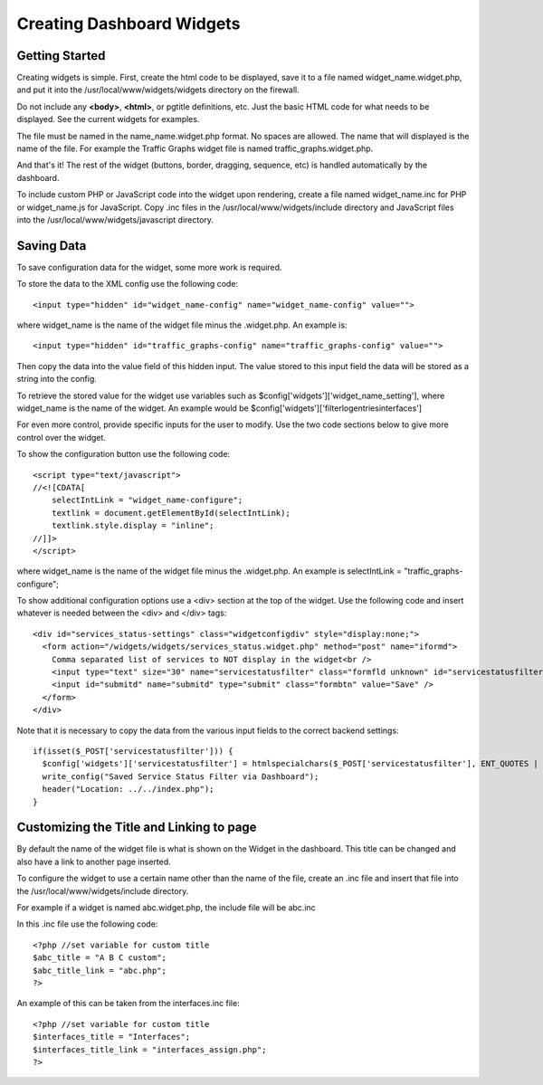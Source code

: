 Creating Dashboard Widgets
==========================

Getting Started
---------------

Creating widgets is simple. First, create the html code to be displayed,
save it to a file named widget_name.widget.php, and put it into the
/usr/local/www/widgets/widgets directory on the firewall.

Do not include any **<body>**, **<html>**, or pgtitle definitions, etc. Just the
basic HTML code for what needs to be displayed. See the current widgets for
examples.

The file must be named in the name_name.widget.php format. No spaces
are allowed. The name that will displayed is the name of the file. For
example the Traffic Graphs widget file is named
traffic_graphs.widget.php.

And that's it! The rest of the widget (buttons, border, dragging,
sequence, etc) is handled automatically by the dashboard.

To include custom PHP or JavaScript code into the widget upon rendering,
create a file named widget_name.inc for PHP or widget_name.js for
JavaScript. Copy .inc files in the /usr/local/www/widgets/include
directory and JavaScript files into the
/usr/local/www/widgets/javascript directory.

Saving Data
-----------

To save configuration data for the widget, some more work is required.

To store the data to the XML config use the following code::

  <input type="hidden" id="widget_name-config" name="widget_name-config" value="">

where widget_name is the name of the widget file minus the .widget.php.
An example is::

  <input type="hidden" id="traffic_graphs-config" name="traffic_graphs-config" value="">

Then copy the data into the value field of this hidden input. The value
stored to this input field the data will be stored as a string into the
config.

To retrieve the stored value for the widget use variables such as
$config['widgets']['widget_name_setting'], where widget_name is the
name of the widget. An example would be
$config['widgets']['filterlogentriesinterfaces']

For even more control, provide specific inputs for the user to modify.
Use the two code sections below to give more control over the widget.

To show the configuration button use the following code::

  <script type="text/javascript">
  //<![CDATA[
      selectIntLink = "widget_name-configure";
      textlink = document.getElementById(selectIntLink);
      textlink.style.display = "inline";
  //]]>
  </script>

where widget_name is the name of the widget file minus the .widget.php.
An example is selectIntLink = "traffic_graphs-configure";

To show additional configuration options use a <div> section at the top
of the widget. Use the following code and insert whatever is needed
between the <div> and </div> tags::

  <div id="services_status-settings" class="widgetconfigdiv" style="display:none;">
    <form action="/widgets/widgets/services_status.widget.php" method="post" name="iformd">
      Comma separated list of services to NOT display in the widget<br />
      <input type="text" size="30" name="servicestatusfilter" class="formfld unknown" id="servicestatusfilter" value="<?= $config['widgets']['servicestatusfilter'] ?>" />
      <input id="submitd" name="submitd" type="submit" class="formbtn" value="Save" />
    </form>
  </div>

Note that it is necessary to copy the data from the various input fields
to the correct backend settings::

  if(isset($_POST['servicestatusfilter'])) {
    $config['widgets']['servicestatusfilter'] = htmlspecialchars($_POST['servicestatusfilter'], ENT_QUOTES | ENT_HTML401);
    write_config("Saved Service Status Filter via Dashboard");
    header("Location: ../../index.php");
  }

Customizing the Title and Linking to page
-----------------------------------------

By default the name of the widget file is what is shown on the Widget in
the dashboard. This title can be changed and also have a link to another
page inserted.

To configure the widget to use a certain name other than the name of the
file, create an .inc file and insert that file into the
/usr/local/www/widgets/include directory.

For example if a widget is named abc.widget.php, the include file will
be abc.inc

In this .inc file use the following code::

  <?php //set variable for custom title
  $abc_title = "A B C custom";
  $abc_title_link = "abc.php";
  ?>

An example of this can be taken from the interfaces.inc file::

  <?php //set variable for custom title
  $interfaces_title = "Interfaces";
  $interfaces_title_link = "interfaces_assign.php";
  ?>

